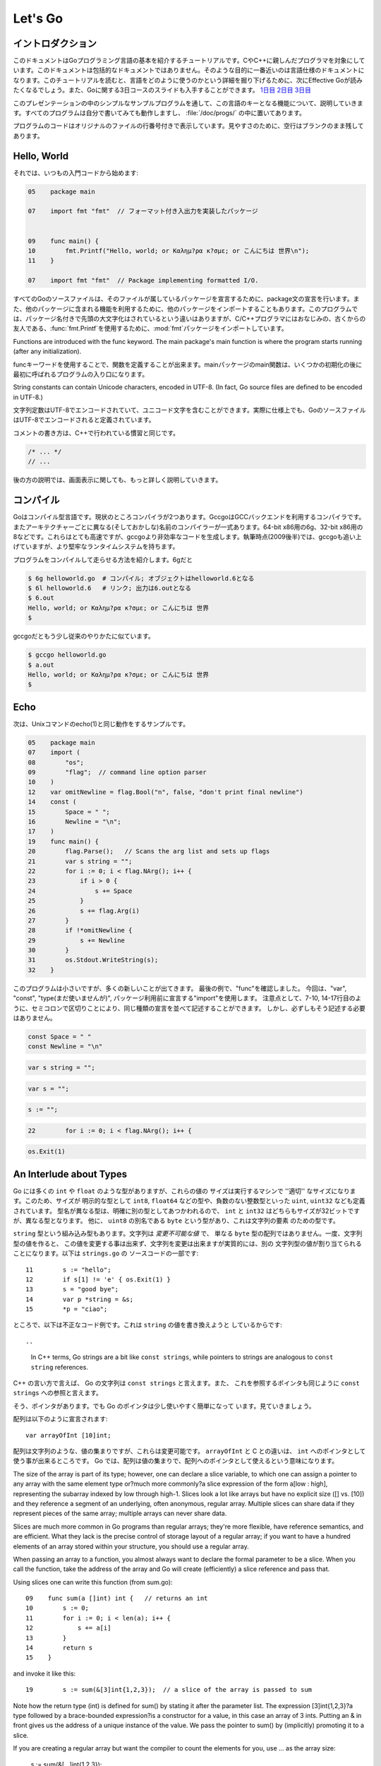﻿.. _go_tutorial:

========
Let's Go
========

.. Introduction

イントロダクション
===============

.. This document is a tutorial introduction to the basics of the Go programming language, intended for programmers familiar with C or C++. It is not a comprehensive guide to the language; at the moment the document closest to that is the language specification. After you've read this tutorial, you might want to look at Effective Go, which digs deeper into how the language is used. Also, slides from a 3-day course about Go are available: Day 1, Day 2, Day 3.

このドキュメントはGoプログラミング言語の基本を紹介するチュートリアルです。CやC++に親しんだプログラマを対象にしています。このドキュメントは包括的なドキュメントではありません。そのような目的に一番近いのは言語仕様のドキュメントになります。このチュートリアルを読むと、言語をどのように使うのかという詳細を掘り下げるために、次にEffective Goが読みたくなるでしょう。また、Goに関する3日コースのスライドも入手することができます。 `1日目 <http://golang.org/doc/GoCourseDay1.pdf>`_ `2日目 <http://golang.org/doc/GoCourseDay2.pdf>`_ `3日目 <http://golang.org/doc/GoCourseDay3.pdf>`_

.. The presentation here proceeds through a series of modest programs to illustrate key features of the language. All the programs work (at time of writing) and are checked into the repository in the directory /doc/progs/.

このプレゼンテーションの中のシンプルなサンプルプログラムを通して、この言語のキーとなる機能について、説明していきます。すべてのプログラムは自分で書いてみても動作しますし、 :file:`/doc/progs/` の中に置いてあります。

.. Program snippets are annotated with the line number in the original file; for cleanliness, blank lines remain blank.

プログラムのコードはオリジナルのファイルの行番号付きで表示しています。見やすさのために、空行はブランクのまま残してあります。

Hello, World
============

.. Let's start in the usual way:

それでは、いつもの入門コードから始めます:

.. code-block::

  05    package main
  
  07    import fmt "fmt"  // フォーマット付き入出力を実装したパッケージ
  
  
  09    func main() {
  10        fmt.Printf("Hello, world; or Καλημ?ρα κ?σμε; or こんにちは 世界\n");
  11    }

  07    import fmt "fmt"  // Package implementing formatted I/O.

.. Every Go source file declares, using a package statement, which package it's part of. It may also import other packages to use their facilities. This program imports the package fmt to gain access to our old, now capitalized and package-qualified, friend, fmt.Printf.

すべてのGoのソースファイルは、そのファイルが属しているパッケージを宣言するために、package文の宣言を行います。また、他のパッケージに含まれる機能を利用するために、他のパッケージをインポートすることもあります。このプログラムでは、パッケージ名付きで先頭の大文字化はされているという違いはありますが、C/C++プログラマにはおなじみの、古くからの友人である、\ :func:`fmt.Printf`\ を使用するために、\ :mod:`fmt`\ パッケージをインポートしています。

Functions are introduced with the func keyword. The main package's main function is where the program starts running (after any initialization).

funcキーワードを使用することで、関数を定義することが出来ます。mainパッケージのmain関数は、いくつかの初期化の後に最初に呼ばれるプログラムの入り口になります。

String constants can contain Unicode characters, encoded in UTF-8. (In fact, Go source files are defined to be encoded in UTF-8.)

文字列定数はUTF-8でエンコードされていて、ユニコード文字を含むことができます。実際に仕様上でも、GoのソースファイルはUTF-8でエンコードされると定義されています。

.. The comment convention is the same as in C++::

コメントの書き方は、C++で行われている慣習と同じです。

.. code-block::

    /* ... */
    // ...

.. Later we'll have much more to say about printing.

後の方の説明では、画面表示に関しても、もっと詳しく説明していきます。

.. Compiling
   =========

コンパイル
========

.. Go is a compiled language. At the moment there are two compilers. Gccgo is a Go compiler that uses the GCC back end. There is also a suite of compilers with different (and odd) names for each architecture: 6g for the 64-bit x86, 8g for the 32-bit x86, and more. These compilers run significantly faster but generate less efficient code than gccgo. At the time of writing (late 2009), they also have a more robust run-time system although gccgo is catching up.

Goはコンパイル型言語です。現状のところコンパイラが2つあります。GccgoはGCCバックエンドを利用するコンパイラです。またアーキテクチャーごとに異なる(そしておかしな)名前のコンパイラーが一式あります。64-bit x86用の6g、32-bit x86用の8などです。これらはとても高速ですが、gccgoより非効率なコードを生成します。執筆時点(2009後半)では、gccgoも追い上げていますが、より堅牢なランタイムシステムを持ちます。

.. Here's how to compile and run our program. With 6g, say:

プログラムをコンパイルして走らせる方法を紹介します。6gだと

.. code-block:: bash

    $ 6g helloworld.go  # コンパイル; オブジェクトはhelloworld.6となる
    $ 6l helloworld.6   # リンク; 出力は6.outとなる
    $ 6.out
    Hello, world; or Καλημ?ρα κ?σμε; or こんにちは 世界
    $

..  $ 6g helloworld.go  # compile; object goes into helloworld.6
    $ 6l helloworld.6   # link; output goes into 6.out

.. With gccgo it looks a little more traditional:

gccgoだともう少し従来のやりかたに似ています。

.. code-block:: bash

    $ gccgo helloworld.go
    $ a.out
    Hello, world; or Καλημ?ρα κ?σμε; or こんにちは 世界
    $

Echo
====

.. Next up, here's a version of the Unix utility echo(1)::
次は、Unixコマンドのecho(1)と同じ動作をするサンプルです。

.. code-block::

   05    package main
   07    import (
   08        "os";
   09        "flag";  // command line option parser
   10    )
   12    var omitNewline = flag.Bool("n", false, "don't print final newline")
   14    const (
   15        Space = " ";
   16        Newline = "\n";
   17    )
   19    func main() {
   20        flag.Parse();   // Scans the arg list and sets up flags
   21        var s string = "";
   22        for i := 0; i < flag.NArg(); i++ {
   23            if i > 0 {
   24                s += Space
   25            }
   26            s += flag.Arg(i)
   27        }
   28        if !*omitNewline {
   29            s += Newline
   30        }
   31        os.Stdout.WriteString(s);
   32    }


.. This program is small but it's doing a number of new things. In the last example, we saw func introduce a function. The keywords var, const, and type (not used yet) also introduce declarations, as does import. Notice that we can group declarations of the same sort into parenthesized, semicolon-separated lists if we want, as on lines 7-10 and 14-17. But it's not necessary to do so; we could have said::

このプログラムは小さいですが、多くの新しいことが出てきます。 最後の例で、"func"を確認しました。 今回は、"var", "const", "type(まだ使いませんが)", パッケージ利用前に宣言する"import"を使用します。 注意点として、7-10, 14-17行目のように、セミコロンで区切りことにより、同じ種類の宣言を並べて記述することができます。 しかし、必ずしもそう記述する必要はありません。

.. code-block::

   const Space = " "
   const Newline = "\n"

.. Semicolons aren't needed here; in fact, semicolons are unnecessary after any top-level declaration, although they are needed as separators within a parenthesized list of declarations.

.. This program imports the "os" package to access its Stdout variable, of type `*os.File.` The import statement is actually a declaration: in its general form, as used in our ``hello world'' program, it names the identifier (fmt) that will be used to access members of the package imported from the file ("fmt"), found in the current directory or in a standard location. In this program, though, we've dropped the explicit name from the imports; by default, packages are imported using the name defined by the imported package, which by convention is of course the file name itself. Our ``hello world'' program could have said just import "fmt".

.. You can specify your own import names if you want but it's only necessary if you need to resolve a naming conflict.

.. Given os.Stdout we can use its WriteString method to print the string.

.. Having imported the flag package, line 12 creates a global variable to hold the value of echo's -n flag. The variable omitNewline has type *bool, pointer to bool.

.. In main.main, we parse the arguments (line 20) and then create a local string variable we will use to build the output.

.. The declaration statement has the form::

.. code-block::

   var s string = "";

.. This is the var keyword, followed by the name of the variable, followed by its type, followed by an equals sign and an initial value for the variable.

.. Go tries to be terse, and this declaration could be shortened. Since the string constant is of type string, we don't have to tell the compiler that. We could write::

.. code-block::

   var s = "";

.. or we could go even shorter and write the idiom::

.. code-block::

   s := "";

.. The := operator is used a lot in Go to represent an initializing declaration. There's one in the for clause on the next line::

.. code-block::

   22        for i := 0; i < flag.NArg(); i++ {

.. The flag package has parsed the arguments and left the non-flag arguments in a list that can be iterated over in the obvious way.

.. The Go for statement differs from that of C in a number of ways. First, it's the only looping construct; there is no while or do. Second, there are no parentheses on the clause, but the braces on the body are mandatory. The same applies to the if and switch statements. Later examples will show some other ways for can be written.

.. The body of the loop builds up the string s by appending (using +=) the flags and separating spaces. After the loop, if the -n flag is not set, the program appends a newline. Finally, it writes the result.

.. Notice that main.main is a niladic function with no return type. It's defined that way. Falling off the end of main.main means ''success''; if you want to signal an erroneous return, call::

.. code-block::

   os.Exit(1)

.. The os package contains other essentials for getting started; for instance, os.Args is a slice used by the flag package to access the command-line arguments.

An Interlude about Types
========================

..
   Go has some familiar types such as ``int`` and ``float``, which represent
   values of the ''appropriate'' size for the machine. It also defines
   explicitly-sized types such as ``int8``, ``float64``, and so on, plus
   unsigned integer types such as ``uint``, ``uint32``, etc. These are distinct
   types; even if ``int`` and ``int32`` are both 32 bits in size, they are not
   the same type. There is also a ``byte`` synonym for ``uint8``, which is the
   element type for strings.

Go には多くの ``int`` や ``float`` のような型がありますが、これらの値の
サイズは実行するマシンで ''適切'' なサイズになります。このため、サイズが
明示的な型として ``int8``, ``float64`` などの型や、負数のない整数型といった
``uint``, ``uint32`` なども定義されています。
型名が異なる型は、明確に別の型としてあつかわれるので、 ``int`` と ``int32``
はどちらもサイズが32ビットですが、異なる型となります。
他に、 ``uint8`` の別名である ``byte`` という型があり、これは文字列の要素
のための型です。

..
   Speaking of ``string``, that's a built-in type as well. Strings are
   *immutable values* -- they are not just arrays of ``byte`` values. Once
   you've built a string *value*, you can't change it, although of course you
   can change a string *variable* simply by reassigning it. This snippet from
   ``strings.go`` is legal code::
 
``string`` 型という組み込み型もあります。文字列は *変更不可能な値* で、
単なる ``byte`` 型の配列ではありません。一度、文字列型の値を作ると、
この値を変更する事は出来ず、文字列を変更は出来ますが実質的には、別の
文字列型の値が割り当てられることになります。以下は ``strings.go`` の
ソースコードの一部です::

  11        s := "hello";
  12        if s[1] != 'e' { os.Exit(1) }
  13        s = "good bye";
  14        var p *string = &s;
  15        *p = "ciao";

..
   However the following statements are illegal because they would modify a
   ``string`` value::

ところで、以下は不正なコード例です。これは ``string`` の値を書き換えようと
しているからです::

..
   In C++ terms, Go strings are a bit like ``const strings``, while pointers to
   strings are analogous to ``const string`` references.

C++ の言い方で言えば、 Go の文字列は ``const strings`` と言えます。また、
これを参照するポインタも同じように ``const strings`` への参照と言えます。

..
   Yes, there are pointers. However, Go simplifies their use a little; read on.

そう、ポインタがあります。でも Go のポインタは少し使いやすく簡単になって
います。見ていきましょう。

..
   Arrays are declared like this::

配列は以下のように宣言されます::

    var arrayOfInt [10]int;

..
   Arrays, like strings, are values, but they are mutable. This differs from C,
   in which ``arrayOfInt`` would be usable as a pointer to ``int``. In Go,
   since arrays are values, it's meaningful (and useful) to talk about
   pointers to arrays.

配列は文字列のような、値の集まりですが、これらは変更可能です。 ``arrayOfInt``
と C との違いは、 ``int`` へのポインタとして使う事が出来るところです。
Go では、配列は値の集まりで、配列へのポインタとして使えるという意味になります。

The size of the array is part of its type; however, one can declare a slice variable, to which one can assign a pointer to any array with the same element type or?much more commonly?a slice expression of the form a[low : high], representing the subarray indexed by low through high-1. Slices look a lot like arrays but have no explicit size ([] vs. [10]) and they reference a segment of an underlying, often anonymous, regular array. Multiple slices can share data if they represent pieces of the same array; multiple arrays can never share data.

Slices are much more common in Go programs than regular arrays; they're more flexible, have reference semantics, and are efficient. What they lack is the precise control of storage layout of a regular array; if you want to have a hundred elements of an array stored within your structure, you should use a regular array.

When passing an array to a function, you almost always want to declare the formal parameter to be a slice. When you call the function, take the address of the array and Go will create (efficiently) a slice reference and pass that.

Using slices one can write this function (from sum.go)::

 
  09    func sum(a []int) int {   // returns an int
  10        s := 0;
  11        for i := 0; i < len(a); i++ {
  12            s += a[i]
  13        }
  14        return s
  15    }

and invoke it like this::

 
   19        s := sum(&[3]int{1,2,3});  // a slice of the array is passed to sum

Note how the return type (int) is defined for sum() by stating it after the parameter list. The expression [3]int{1,2,3}?a type followed by a brace-bounded expression?is a constructor for a value, in this case an array of 3 ints. Putting an & in front gives us the address of a unique instance of the value. We pass the pointer to sum() by (implicitly) promoting it to a slice.

If you are creating a regular array but want the compiler to count the elements for you, use ... as the array size:

    s := sum(&[...]int{1,2,3});

In practice, though, unless you're meticulous about storage layout within a data structure, a slice itself?using empty brackets and no &?is all you need:

    s := sum([]int{1,2,3});
There are also maps, which you can initialize like this:

    m := map[string]int{"one":1 , "two":2}
The built-in function len(), which returns number of elements, makes its first appearance in sum. It works on strings, arrays, slices, maps, and channels.

An Interlude about Allocation[Top]
Most types in Go are values. If you have an int or a struct or an array, assignment copies the contents of the object. To allocate a new variable, use new(), which returns a pointer to the allocated storage.

    type T struct { a, b int }
    var t *T = new(T);
or the more idiomatic

    t := new(T);
Some types?maps, slices, and channels (see below)?have reference semantics. If you're holding a slice or a map and you modify its contents, other variables referencing the same underlying data will see the modification. For these three types you want to use the built-in function make():

    m := make(map[string]int);
This statement initializes a new map ready to store entries. If you just declare the map, as in

    var m map[string]int;
it creates a nil reference that cannot hold anything. To use the map, you must first initialize the reference using make() or by assignment from an existing map.

Note that new(T) returns type *T while make(T) returns type T. If you (mistakenly) allocate a reference object with new(), you receive a pointer to a nil reference, equivalent to declaring an uninitialized variable and taking its address.

An Interlude about Constants[Top]
Although integers come in lots of sizes in Go, integer constants do not. There are no constants like 0LL or 0x0UL. Instead, integer constants are evaluated as large-precision values that can overflow only when they are assigned to an integer variable with too little precision to represent the value.

    const hardEight = (1 << 100) >> 97  // legal
There are nuances that deserve redirection to the legalese of the language specification but here are some illustrative examples:

    var a uint64 = 0  // a has type uint64, value 0
    a := uint64(0)    // equivalent; uses a "conversion"
    i := 0x1234       // i gets default type: int
    var j int = 1e6   // legal - 1000000 is representable in an int
    x := 1.5          // a float
    i3div2 := 3/2     // integer division - result is 1
    f3div2 := 3./2.   // floating point division - result is 1.5
Conversions only work for simple cases such as converting ints of one sign or size to another, and between ints and floats, plus a few other simple cases. There are no automatic numeric conversions of any kind in Go, other than that of making constants have concrete size and type when assigned to a variable.

An I/O Package[Top]
Next we'll look at a simple package for doing file I/O with the usual sort of open/close/read/write interface. Here's the start of file.go:

 
05    package file

07    import (
08        "os";
09        "syscall";
10    )


12    type File struct {
13        fd      int;    // file descriptor number
14        name    string; // file name at Open time
15    }

The first few lines declare the name of the package?file?and then import two packages. The os package hides the differences between various operating systems to give a consistent view of files and so on; here we're going to use its error handling utilities and reproduce the rudiments of its file I/O.

The other item is the low-level, external syscall package, which provides a primitive interface to the underlying operating system's calls.

Next is a type definition: the type keyword introduces a type declaration, in this case a data structure called File. To make things a little more interesting, our File includes the name of the file that the file descriptor refers to.

Because File starts with a capital letter, the type is available outside the package, that is, by users of the package. In Go the rule about visibility of information is simple: if a name (of a top-level type, function, method, constant or variable, or of a structure field or method) is capitalized, users of the package may see it. Otherwise, the name and hence the thing being named is visible only inside the package in which it is declared. This is more than a convention; the rule is enforced by the compiler. In Go, the term for publicly visible names is ''exported''.

In the case of File, all its fields are lower case and so invisible to users, but we will soon give it some exported, upper-case methods.

First, though, here is a factory to create a File:

 
17    func newFile(fd int, name string) *File {
18        if fd < 0 {
19            return nil
20        }
21        return &File{fd, name}
22    }
This returns a pointer to a new File structure with the file descriptor and name filled in. This code uses Go's notion of a ''composite literal'', analogous to the ones used to build maps and arrays, to construct a new heap-allocated object. We could write

    n := new(File);
    n.fd = fd;
    n.name = name;
    return n
but for simple structures like File it's easier to return the address of a nonce composite literal, as is done here on line 21.

We can use the factory to construct some familiar, exported variables of type *File:

 
24    var (
25        Stdin  = newFile(0, "/dev/stdin");
26        Stdout = newFile(1, "/dev/stdout");
27        Stderr = newFile(2, "/dev/stderr");
28    )
The newFile function was not exported because it's internal. The proper, exported factory to use is Open:

 
30    func Open(name string, mode int, perm int) (file *File, err os.Error) {
31        r, e := syscall.Open(name, mode, perm);
32        if e != 0 {
33            err = os.Errno(e);
34        }
35        return newFile(r, name), err
36    }
There are a number of new things in these few lines. First, Open returns multiple values, an File and an error (more about errors in a moment). We declare the multi-value return as a parenthesized list of declarations; syntactically they look just like a second parameter list. The function syscall.Open also has a multi-value return, which we can grab with the multi-variable declaration on line 31; it declares r and e to hold the two values, both of type int (although you'd have to look at the syscall package to see that). Finally, line 35 returns two values: a pointer to the new File and the error. If syscall.Open fails, the file descriptor r will be negative and NewFile will return nil.

About those errors: The os library includes a general notion of an error. It's a good idea to use its facility in your own interfaces, as we do here, for consistent error handling throughout Go code. In Open we use a conversion to translate Unix's integer errno value into the integer type os.Errno, which implements os.Error.

Now that we can build Files, we can write methods for them. To declare a method of a type, we define a function to have an explicit receiver of that type, placed in parentheses before the function name. Here are some methods for *File, each of which declares a receiver variable file.

 
38    func (file *File) Close() os.Error {
39        if file == nil {
40            return os.EINVAL
41        }
42        e := syscall.Close(file.fd);
43        file.fd = -1;  // so it can't be closed again
44        if e != 0 {
45            return os.Errno(e);
46        }
47        return nil
48    }

50    func (file *File) Read(b []byte) (ret int, err os.Error) {
51        if file == nil {
52            return -1, os.EINVAL
53        }
54        r, e := syscall.Read(file.fd, b);
55        if e != 0 {
56            err = os.Errno(e);
57        }
58        return int(r), err
59    }


61    func (file *File) Write(b []byte) (ret int, err os.Error) {
62        if file == nil {
63            return -1, os.EINVAL
64        }
65        r, e := syscall.Write(file.fd, b);
66        if e != 0 {
67            err = os.Errno(e);
68        }
69        return int(r), err
70    }


72    func (file *File) String() string {
73        return file.name
74    }

There is no implicit this and the receiver variable must be used to access members of the structure. Methods are not declared within the struct declaration itself. The struct declaration defines only data members. In fact, methods can be created for almost any type you name, such as an integer or array, not just for structs. We'll see an example with arrays later.

The String method is so called because of a printing convention we'll describe later.

The methods use the public variable os.EINVAL to return the (os.Error version of the) Unix error code EINVAL. The os library defines a standard set of such error values.

We can now use our new package:

 
05    package main

07    import (
08        "./file";
09        "fmt";
10        "os";
11    )


13    func main() {
14        hello := []byte{'h', 'e', 'l', 'l', 'o', ',', ' ', 'w', 'o', 'r', 'l', 'd', '\n'};
15        file.Stdout.Write(hello);
16        file, err := file.Open("/does/not/exist",  0,  0);
17        if file == nil {
18            fmt.Printf("can't open file; err=%s\n",  err.String());
19            os.Exit(1);
20        }
21    }

The ''./'' in the import of ''./file'' tells the compiler to use our own package rather than something from the directory of installed packages.

Finally we can run the program:

    % helloworld3
    hello, world
    can't open file; err=No such file or directory
    %
Rotting cats[Top]
Building on the file package, here's a simple version of the Unix utility cat(1), progs/cat.go:

 
05    package main

07    import (
08        "./file";
09        "flag";
10        "fmt";
11        "os";
12    )


14    func cat(f *file.File) {
15        const NBUF = 512;
16        var buf [NBUF]byte;
17        for {
18            switch nr, er := f.Read(&buf); true {
19            case nr < 0:
20                fmt.Fprintf(os.Stderr, "cat: error reading from %s: %s\n", f.String(), er.String());
21                os.Exit(1);
22            case nr == 0:  // EOF
23                return;
24            case nr > 0:
25                if nw, ew := file.Stdout.Write(buf[0:nr]); nw != nr {
26                    fmt.Fprintf(os.Stderr, "cat: error writing from %s: %s\n", f.String(), ew.String());
27                }
28            }
29        }
30    }


32    func main() {
33        flag.Parse();   // Scans the arg list and sets up flags
34        if flag.NArg() == 0 {
35            cat(file.Stdin);
36        }
37        for i := 0; i < flag.NArg(); i++ {
38            f, err := file.Open(flag.Arg(i), 0, 0);
39            if f == nil {
40                fmt.Fprintf(os.Stderr, "cat: can't open %s: error %s\n", flag.Arg(i), err);
41                os.Exit(1);
42            }
43            cat(f);
44            f.Close();
45        }
46    }

By now this should be easy to follow, but the switch statement introduces some new features. Like a for loop, an if or switch can include an initialization statement. The switch on line 18 uses one to create variables nr and er to hold the return values from f.Read(). (The if on line 25 has the same idea.) The switch statement is general: it evaluates the cases from top to bottom looking for the first case that matches the value; the case expressions don't need to be constants or even integers, as long as they all have the same type.

Since the switch value is just true, we could leave it off?as is also the situation in a for statement, a missing value means true. In fact, such a switch is a form of if-else chain. While we're here, it should be mentioned that in switch statements each case has an implicit break.

Line 25 calls Write() by slicing the incoming buffer, which is itself a slice. Slices provide the standard Go way to handle I/O buffers.

Now let's make a variant of cat that optionally does rot13 on its input. It's easy to do by just processing the bytes, but instead we will exploit Go's notion of an interface.

The cat() subroutine uses only two methods of f: Read() and String(), so let's start by defining an interface that has exactly those two methods. Here is code from progs/cat_rot13.go:

 
26    type reader interface {
27        Read(b []byte) (ret int, err os.Error);
28        String() string;
29    }
Any type that has the two methods of reader?regardless of whatever other methods the type may also have?is said to implement the interface. Since file.File implements these methods, it implements the reader interface. We could tweak the cat subroutine to accept a reader instead of a *file.File and it would work just fine, but let's embellish a little first by writing a second type that implements reader, one that wraps an existing reader and does rot13 on the data. To do this, we just define the type and implement the methods and with no other bookkeeping, we have a second implementation of the reader interface.

 
31    type rotate13 struct {
32        source    reader;
33    }

35    func newRotate13(source reader) *rotate13 {
36        return &rotate13{source}
37    }


39    func (r13 *rotate13) Read(b []byte) (ret int, err os.Error) {
40        r, e := r13.source.Read(b);
41        for i := 0; i < r; i++ {
42            b[i] = rot13(b[i])
43        }
44        return r, e
45    }


47    func (r13 *rotate13) String() string {
48        return r13.source.String()
49    }
50    // end of rotate13 implementation

(The rot13 function called on line 42 is trivial and not worth reproducing here.)

To use the new feature, we define a flag:

 
14    var rot13Flag = flag.Bool("rot13", false, "rot13 the input")
and use it from within a mostly unchanged cat() function:

 
52    func cat(r reader) {
53        const NBUF = 512;
54        var buf [NBUF]byte;

56        if *rot13Flag {
57            r = newRotate13(r)
58        }
59        for {
60            switch nr, er := r.Read(&buf); {
61            case nr < 0:
62                fmt.Fprintf(os.Stderr, "cat: error reading from %s: %s\n", r.String(), er.String());
63                os.Exit(1);
64            case nr == 0:  // EOF
65                return;
66            case nr > 0:
67                nw, ew := file.Stdout.Write(buf[0:nr]);
68                if nw != nr {
69                    fmt.Fprintf(os.Stderr, "cat: error writing from %s: %s\n", r.String(), ew.String());
70                }
71            }
72        }
73    }

(We could also do the wrapping in main and leave cat() mostly alone, except for changing the type of the argument; consider that an exercise.) Lines 56 through 58 set it all up: If the rot13 flag is true, wrap the reader we received into a rotate13 and proceed. Note that the interface variables are values, not pointers: the argument is of type reader, not *reader, even though under the covers it holds a pointer to a struct.

Here it is in action:

    % echo abcdefghijklmnopqrstuvwxyz | ./cat
    abcdefghijklmnopqrstuvwxyz
    % echo abcdefghijklmnopqrstuvwxyz | ./cat --rot13
    nopqrstuvwxyzabcdefghijklm
    %
Fans of dependency injection may take cheer from how easily interfaces allow us to substitute the implementation of a file descriptor.

Interfaces are a distinctive feature of Go. An interface is implemented by a type if the type implements all the methods declared in the interface. This means that a type may implement an arbitrary number of different interfaces. There is no type hierarchy; things can be much more ad hoc, as we saw with rot13. The type file.File implements reader; it could also implement a writer, or any other interface built from its methods that fits the current situation. Consider the empty interface

    type Empty interface {}
Every type implements the empty interface, which makes it useful for things like containers.

Sorting[Top]
Interfaces provide a simple form of polymorphism. They completely separate the definition of what an object does from how it does it, allowing distinct implementations to be represented at different times by the same interface variable.

As an example, consider this simple sort algorithm taken from progs/sort.go:

 
13    func Sort(data Interface) {
14        for i := 1; i < data.Len(); i++ {
15            for j := i; j > 0 && data.Less(j, j-1); j-- {
16                data.Swap(j, j-1);
17            }
18        }
19    }
The code needs only three methods, which we wrap into sort's Interface:

 
07    type Interface interface {
08        Len() int;
09        Less(i, j int) bool;
10        Swap(i, j int);
11    }
We can apply Sort to any type that implements Len, Less, and Swap. The sort package includes the necessary methods to allow sorting of arrays of integers, strings, etc.; here's the code for arrays of int

 
33    type IntArray []int

35    func (p IntArray) Len() int            { return len(p); }
36    func (p IntArray) Less(i, j int) bool  { return p[i] < p[j]; }
37    func (p IntArray) Swap(i, j int)       { p[i], p[j] = p[j], p[i]; }

Here we see methods defined for non-struct types. You can define methods for any type you define and name in your package.

And now a routine to test it out, from progs/sortmain.go. This uses a function in the sort package, omitted here for brevity, to test that the result is sorted.

 
12    func ints() {
13        data := []int{74, 59, 238, -784, 9845, 959, 905, 0, 0, 42, 7586, -5467984, 7586};
14        a := sort.IntArray(data);
15        sort.Sort(a);
16        if !sort.IsSorted(a) {
17            panic()
18        }
19    }
If we have a new type we want to be able to sort, all we need to do is to implement the three methods for that type, like this:

 
30    type day struct {
31        num        int;
32        shortName  string;
33        longName   string;
34    }

36    type dayArray struct {
37        data []*day;
38    }


40    func (p *dayArray) Len() int            { return len(p.data); }
41    func (p *dayArray) Less(i, j int) bool  { return p.data[i].num < p.data[j].num; }
42    func (p *dayArray) Swap(i, j int)       { p.data[i], p.data[j] = p.data[j], p.data[i]; }

Printing[Top]
The examples of formatted printing so far have been modest. In this section we'll talk about how formatted I/O can be done well in Go.

We've seen simple uses of the package fmt, which implements Printf, Fprintf, and so on. Within the fmt package, Printf is declared with this signature:

    Printf(format string, v ...) (n int, errno os.Error)
That ... represents the variadic argument list that in C would be handled using the stdarg.h macros but in Go is passed using an empty interface variable (interface {}) and then unpacked using the reflection library. It's off topic here but the use of reflection helps explain some of the nice properties of Go's Printf, due to the ability of Printf to discover the type of its arguments dynamically.

For example, in C each format must correspond to the type of its argument. It's easier in many cases in Go. Instead of %llud you can just say %d; Printf knows the size and signedness of the integer and can do the right thing for you. The snippet

 
10        var u64 uint64 = 1<<64-1;
11        fmt.Printf("%d %d\n", u64, int64(u64));
prints

    18446744073709551615 -1
In fact, if you're lazy the format %v will print, in a simple appropriate style, any value, even an array or structure. The output of

 
14        type T struct { a int; b string };
15        t := T{77, "Sunset Strip"};
16        a := []int{1, 2, 3, 4};
17        fmt.Printf("%v %v %v\n", u64, t, a);
is

    18446744073709551615 {77 Sunset Strip} [1 2 3 4]
You can drop the formatting altogether if you use Print or Println instead of Printf. Those routines do fully automatic formatting. The Print function just prints its elements out using the equivalent of %v while Println inserts spaces between arguments and adds a newline. The output of each of these two lines is identical to that of the Printf call above.

 
18        fmt.Print(u64, " ", t, " ", a, "\n");
19        fmt.Println(u64, t, a);
If you have your own type you'd like Printf or Print to format, just give it a String() method that returns a string. The print routines will examine the value to inquire whether it implements the method and if so, use it rather than some other formatting. Here's a simple example.

 
09    type testType struct { a int; b string }

11    func (t *testType) String() string {
12        return fmt.Sprint(t.a) + " " + t.b
13    }


15    func main() {
16        t := &testType{77, "Sunset Strip"};
17        fmt.Println(t)
18    }

Since *testType has a String() method, the default formatter for that type will use it and produce the output

    77 Sunset Strip
Observe that the String() method calls Sprint (the obvious Go variant that returns a string) to do its formatting; special formatters can use the fmt library recursively.

Another feature of Printf is that the format %T will print a string representation of the type of a value, which can be handy when debugging polymorphic code.

It's possible to write full custom print formats with flags and precisions and such, but that's getting a little off the main thread so we'll leave it as an exploration exercise.

You might ask, though, how Printf can tell whether a type implements the String() method. Actually what it does is ask if the value can be converted to an interface variable that implements the method. Schematically, given a value v, it does this:

    type Stringer interface {
        String() string
    }
    s, ok := v.(Stringer);  // Test whether v implements "String()"
    if ok {
        result = s.String()
    } else {
        result = defaultOutput(v)
    }
The code uses a ``type assertion'' (v.(Stringer)) to test if the value stored in v satisfies the Stringer interface; if it does, s will become an interface variable implementing the method and ok will be true. We then use the interface variable to call the method. (The ''comma, ok'' pattern is a Go idiom used to test the success of operations such as type conversion, map update, communications, and so on, although this is the only appearance in this tutorial.) If the value does not satisfy the interface, ok will be false.

In this snippet the name Stringer follows the convention that we add ''[e]r'' to interfaces describing simple method sets like this.

One last wrinkle. To complete the suite, besides Printf etc. and Sprintf etc., there are also Fprintf etc. Unlike in C, Fprintf's first argument is not a file. Instead, it is a variable of type io.Writer, which is an interface type defined in the io library:

    type Writer interface {
        Write(p []byte) (n int, err os.Error);
    }
(This interface is another conventional name, this time for Write; there are also io.Reader, io.ReadWriter, and so on.) Thus you can call Fprintf on any type that implements a standard Write() method, not just files but also network channels, buffers, whatever you want.

Prime numbers[Top]
Now we come to processes and communication?concurrent programming. It's a big subject so to be brief we assume some familiarity with the topic.

A classic program in the style is a prime sieve. (The sieve of Eratosthenes is computationally more efficient than the algorithm presented here, but we are more interested in concurrency than algorithmics at the moment.) It works by taking a stream of all the natural numbers and introducing a sequence of filters, one for each prime, to winnow the multiples of that prime. At each step we have a sequence of filters of the primes so far, and the next number to pop out is the next prime, which triggers the creation of the next filter in the chain.

Here's a flow diagram; each box represents a filter element whose creation is triggered by the first number that flowed from the elements before it.


     


To create a stream of integers, we use a Go channel, which, borrowing from CSP's descendants, represents a communications channel that can connect two concurrent computations. In Go, channel variables are references to a run-time object that coordinates the communication; as with maps and slices, use make to create a new channel.

Here is the first function in progs/sieve.go:

 
09    // Send the sequence 2, 3, 4, ... to channel 'ch'.
10    func generate(ch chan int) {
11        for i := 2; ; i++ {
12            ch <- i  // Send 'i' to channel 'ch'.
13        }
14    }
The generate function sends the sequence 2, 3, 4, 5, ... to its argument channel, ch, using the binary communications operator <-. Channel operations block, so if there's no recipient for the value on ch, the send operation will wait until one becomes available.

The filter function has three arguments: an input channel, an output channel, and a prime number. It copies values from the input to the output, discarding anything divisible by the prime. The unary communications operator <- (receive) retrieves the next value on the channel.

 
16    // Copy the values from channel 'in' to channel 'out',
17    // removing those divisible by 'prime'.
18    func filter(in, out chan int, prime int) {
19        for {
20            i := <-in;  // Receive value of new variable 'i' from 'in'.
21            if i % prime != 0 {
22                out <- i  // Send 'i' to channel 'out'.
23            }
24        }
25    }
The generator and filters execute concurrently. Go has its own model of process/threads/light-weight processes/coroutines, so to avoid notational confusion we call concurrently executing computations in Go goroutines. To start a goroutine, invoke the function, prefixing the call with the keyword go; this starts the function running in parallel with the current computation but in the same address space:

    go sum(hugeArray); // calculate sum in the background
If you want to know when the calculation is done, pass a channel on which it can report back:

    ch := make(chan int);
    go sum(hugeArray, ch);
    // ... do something else for a while
    result := <-ch;  // wait for, and retrieve, result
Back to our prime sieve. Here's how the sieve pipeline is stitched together:

 
28    func main() {
29        ch := make(chan int);  // Create a new channel.
30        go generate(ch);  // Start generate() as a goroutine.
31        for {
32            prime := <-ch;
33            fmt.Println(prime);
34            ch1 := make(chan int);
35            go filter(ch, ch1, prime);
36            ch = ch1
37        }
38    }
Line 29 creates the initial channel to pass to generate, which it then starts up. As each prime pops out of the channel, a new filter is added to the pipeline and its output becomes the new value of ch.

The sieve program can be tweaked to use a pattern common in this style of programming. Here is a variant version of generate, from progs/sieve1.go:

 
10    func generate() chan int {
11        ch := make(chan int);
12        go func(){
13            for i := 2; ; i++ {
14                ch <- i
15            }
16        }();
17        return ch;
18    }
This version does all the setup internally. It creates the output channel, launches a goroutine running a function literal, and returns the channel to the caller. It is a factory for concurrent execution, starting the goroutine and returning its connection.

The function literal notation (lines 12-16) allows us to construct an anonymous function and invoke it on the spot. Notice that the local variable ch is available to the function literal and lives on even after generate returns.

The same change can be made to filter:

 
21    func filter(in chan int, prime int) chan int {
22        out := make(chan int);
23        go func() {
24            for {
25                if i := <-in; i % prime != 0 {
26                    out <- i
27                }
28            }
29        }();
30        return out;
31    }
The sieve function's main loop becomes simpler and clearer as a result, and while we're at it let's turn it into a factory too:

 
33    func sieve() chan int {
34        out := make(chan int);
35        go func() {
36            ch := generate();
37            for {
38                prime := <-ch;
39                out <- prime;
40                ch = filter(ch, prime);
41            }
42        }();
43        return out;
44    }
Now main's interface to the prime sieve is a channel of primes:

 
46    func main() {
47        primes := sieve();
48        for {
49            fmt.Println(<-primes);
50        }
51    }
Multiplexing[Top]
With channels, it's possible to serve multiple independent client goroutines without writing an explicit multiplexer. The trick is to send the server a channel in the message, which it will then use to reply to the original sender. A realistic client-server program is a lot of code, so here is a very simple substitute to illustrate the idea. It starts by defining a request type, which embeds a channel that will be used for the reply.

 
09    type request struct {
10        a, b    int;
11        replyc  chan int;
12    }
The server will be trivial: it will do simple binary operations on integers. Here's the code that invokes the operation and responds to the request:

 
14    type binOp func(a, b int) int

16    func run(op binOp, req *request) {
17        reply := op(req.a, req.b);
18        req.replyc <- reply;
19    }

Line 18 defines the name binOp to be a function taking two integers and returning a third.

The server routine loops forever, receiving requests and, to avoid blocking due to a long-running operation, starting a goroutine to do the actual work.

 
21    func server(op binOp, service chan *request) {
22        for {
23            req := <-service;
24            go run(op, req);  // don't wait for it
25        }
26    }
We construct a server in a familiar way, starting it and returning a channel connected to it:

 
28    func startServer(op binOp) chan *request {
29        req := make(chan *request);
30        go server(op, req);
31        return req;
32    }
Here's a simple test. It starts a server with an addition operator and sends out N requests without waiting for the replies. Only after all the requests are sent does it check the results.

 
34    func main() {
35        adder := startServer(func(a, b int) int { return a + b });
36        const N = 100;
37        var reqs [N]request;
38        for i := 0; i < N; i++ {
39            req := &reqs[i];
40            req.a = i;
41            req.b = i + N;
42            req.replyc = make(chan int);
43            adder <- req;
44        }
45        for i := N-1; i >= 0; i-- {   // doesn't matter what order
46            if <-reqs[i].replyc != N + 2*i {
47                fmt.Println("fail at", i);
48            }
49        }
50        fmt.Println("done");
51    }
One annoyance with this program is that it doesn't shut down the server cleanly; when main returns there are a number of lingering goroutines blocked on communication. To solve this, we can provide a second, quit channel to the server:

 
32    func startServer(op binOp) (service chan *request, quit chan bool) {
33        service = make(chan *request);
34        quit = make(chan bool);
35        go server(op, service, quit);
36        return service, quit;
37    }
It passes the quit channel to the server function, which uses it like this:

 
21    func server(op binOp, service chan *request, quit chan bool) {
22        for {
23            select {
24            case req := <-service:
25                go run(op, req);  // don't wait for it
26            case <-quit:
27                return;
28            }
29        }
30    }
Inside server, the select statement chooses which of the multiple communications listed by its cases can proceed. If all are blocked, it waits until one can proceed; if multiple can proceed, it chooses one at random. In this instance, the select allows the server to honor requests until it receives a quit message, at which point it returns, terminating its execution.

All that's left is to strobe the quit channel at the end of main:

 
40        adder, quit := startServer(func(a, b int) int { return a + b });
...
 
55        quit <- true;
There's a lot more to Go programming and concurrent programming in general but this quick tour should give you some of the basics.

Except as noted, this content is licensed under Creative Commons Attribution 3.0.
